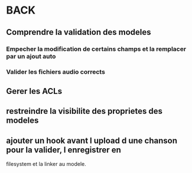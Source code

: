 * BACK
** Comprendre la validation des modeles
*** Empecher la modification de certains champs et la remplacer par un ajout auto
*** Valider les fichiers audio corrects
** Gerer les ACLs
** restreindre la visibilite des proprietes des modeles
** ajouter un hook avant l upload d une chanson pour la valider, l enregistrer en
filesystem et la linker au modele.
